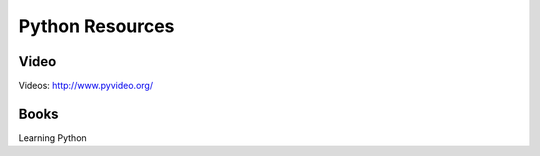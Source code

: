 ================
Python Resources
================


Video
-----
Videos: http://www.pyvideo.org/

Books
-----
Learning Python
